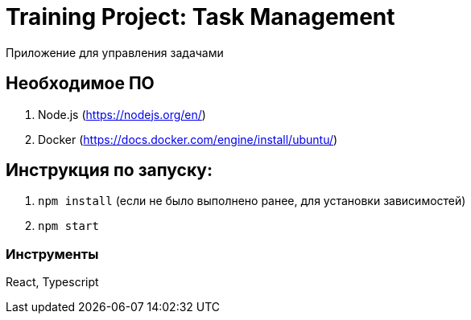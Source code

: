 = Training Project: Task Management

Приложение для управления задачами

== Необходимое ПО

. Node.js (https://nodejs.org/en/)
. Docker (https://docs.docker.com/engine/install/ubuntu/)

== Инструкция по запуску:
. `npm install` (если не было выполнено ранее, для установки зависимостей)
. `npm start`

=== Инструменты

React, Typescript